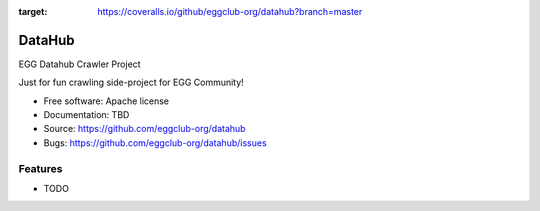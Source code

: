 .. image:: https://coveralls.io/repos/github/eggclub-org/datahub/badge.svg?branch=master
:target: https://coveralls.io/github/eggclub-org/datahub?branch=master

.. image:: https://travis-ci.org/eggclub-org/datahub.svg?branch=master
    :target: https://travis-ci.org/eggclub-org/datahub

===============================
DataHub
===============================

EGG Datahub Crawler Project

Just for fun crawling side-project for EGG Community!

* Free software: Apache license
* Documentation: TBD
* Source: https://github.com/eggclub-org/datahub
* Bugs: https://github.com/eggclub-org/datahub/issues

Features
--------

* TODO
